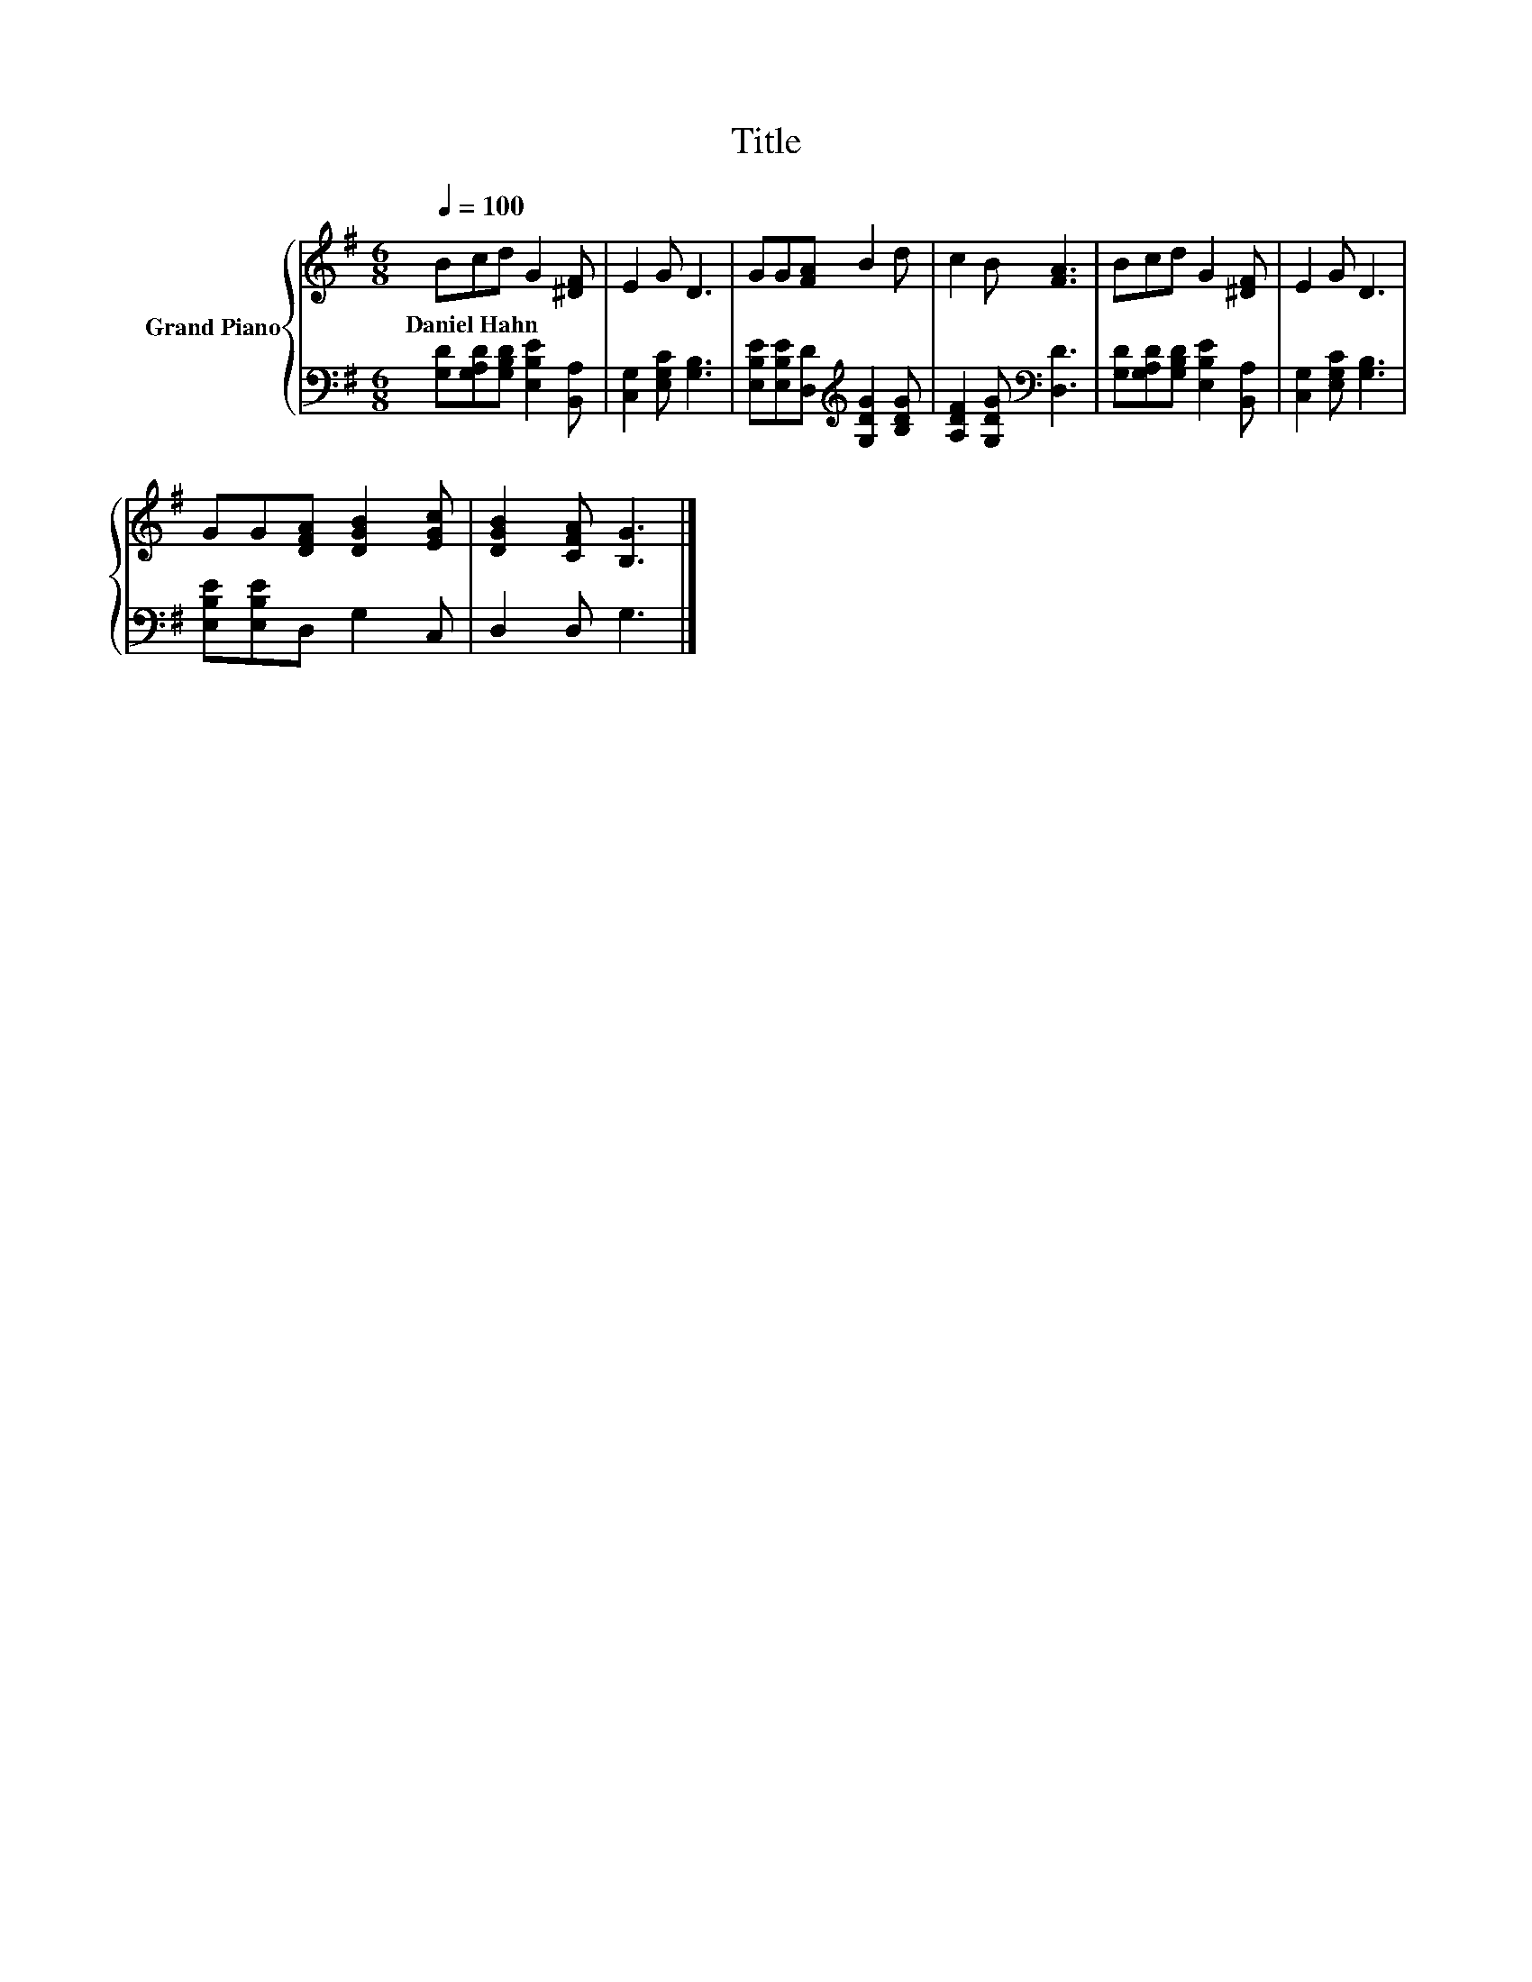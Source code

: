 X:1
T:Title
%%score { 1 | 2 }
L:1/8
Q:1/4=100
M:6/8
K:G
V:1 treble nm="Grand Piano"
V:2 bass 
V:1
 Bcd G2 [^DF] | E2 G D3 | GG[FA] B2 d | c2 B [FA]3 | Bcd G2 [^DF] | E2 G D3 | %6
w: Daniel~Hahn * * * *||||||
 GG[DFA] [DGB]2 [EGc] | [DGB]2 [CFA] [B,G]3 |] %8
w: ||
V:2
 [G,D][G,A,D][G,B,D] [E,B,E]2 [B,,A,] | [C,G,]2 [E,G,C] [G,B,]3 | %2
 [E,B,E][E,B,E][D,D][K:treble] [G,DG]2 [B,DG] | [A,DF]2 [G,DG][K:bass] [D,D]3 | %4
 [G,D][G,A,D][G,B,D] [E,B,E]2 [B,,A,] | [C,G,]2 [E,G,C] [G,B,]3 | [E,B,E][E,B,E]D, G,2 C, | %7
 D,2 D, G,3 |] %8

